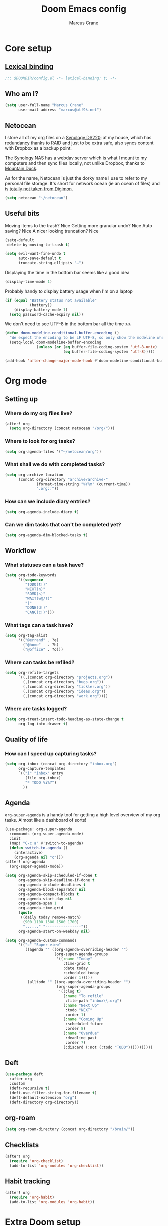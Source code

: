 :DOC-CONFIG:
#+startup: fold
#+property: header-args:emacs-lisp :tangle config.el
#+property: header-args :mkdirp yes :comments no
:END:

#+title: Doom Emacs config
#+author: Marcus Crane
#+email: marcus@utf9k.net

* Core setup
** [[https://www.gnu.org/software/emacs/manual/html_node/elisp/Lexical-Binding.html][Lexical binding]]
#+begin_src emacs-lisp
;;; $DOOMDIR/config.el -*- lexical-binding: t; -*-
#+end_src
** Who am I?

#+begin_src emacs-lisp
(setq user-full-name "Marcus Crane"
      user-mail-address "marcus@utf9k.net")
#+end_src
** Netocean
I store all of my org files on a [[https://www.synology.com/en-nz/products/DS220j][Synology DS220j]] at my house, which has redundancy thanks to RAID and just to be extra safe, also syncs content with Dropbox as a backup point.

The Synology NAS has a webdav server which is what I mount to my computers and then sync files locally, not unlike Dropbox, thanks to [[https://mountainduck.io/][Mountain Duck]].

As for the name, Netocean is just the dorky name I use to refer to my personal file storage. It's short for network ocean (ie an ocean of files) and is [[https://wikimon.net/Net_Ocean][totally not taken from Digimon]].

#+begin_src emacs-lisp
(setq netocean "~/netocean")
#+end_src
** Useful bits

Moving items to the trash? Nice
Getting more granular undo? Nice
Auto saving? Nice
A nicer looking truncation? Nice
#+begin_src emacs-lisp
(setq-default
 delete-by-moving-to-trash t)

(setq evil-want-fine-undo t
      auto-save-default t
      truncate-string-ellipsis "…")
#+end_src

Displaying the time in the bottom bar seems like a good idea

#+begin_src emacs-lisp
(display-time-mode 1)
#+end_src

Probably handy to display battery usage when I'm on a laptop

#+begin_src emacs-lisp
(if (equal "Battery status not available"
           (battery))
    (display-battery-mode 1)
  (setq password-cache-expiry nil))
#+end_src

We don't need to see UTF-8 in the bottom bar all the time [[https://tecosaur.github.io/emacs-config/config.html#theme-modeline][>>]]

#+begin_src emacs-lisp
(defun doom-modeline-conditional-buffer-encoding ()
  "We expect the encoding to be LF UTF-8, so only show the modeline when this is not the case"
  (setq-local doom-modeline-buffer-encoding
              (unless (or (eq buffer-file-coding-system 'utf-8-unix)
                          (eq buffer-file-coding-system 'utf-8)))))

(add-hook 'after-change-major-mode-hook #'doom-modeline-conditional-buffer-encoding)
#+end_src
* Org mode
** Setting up
*** Where do my org files live?
#+begin_src emacs-lisp
(after! org
  (setq org-directory (concat netocean "/org/")))
#+end_src
*** Where to look for org tasks?
#+begin_src emacs-lisp
(setq org-agenda-files '("~/netocean/org"))
#+end_src
*** What shall we do with completed tasks?
#+begin_src emacs-lisp
(setq org-archive-location
      (concat org-directory "archive/archive-"
              (format-time-string "%Y%m" (current-time))
              ".org::"))
#+end_src
*** How can we include diary entries?
#+begin_src emacs-lisp
(setq org-agenda-include-diary t)
#+end_src
*** Can we dim tasks that can't be completed yet?
#+begin_src emacs-lisp
(setq org-agenda-dim-blocked-tasks t)
#+end_src
** Workflow
*** What statuses can a task have?
#+begin_src emacs-lisp
(setq org-todo-keywords
      '((sequence
         "TODO(t!)"
         "NEXT(n)"
         "SOMD(s)"
         "WAIT(w@/!)"
         "|"
         "DONE(d!)"
         "CANC(c!)")))
#+end_src
*** What tags can a task have?
#+begin_src emacs-lisp
(setq org-tag-alist
      '(("@errand" . ?e)
        ("@home"   . ?h)
        ("@office" . ?o)))
#+end_src
*** Where can tasks be refiled?
#+begin_src emacs-lisp
(setq org-refile-targets
      `((,(concat org-directory "projects.org"))
        (,(concat org-directory "bugs.org"))
        (,(concat org-directory "tickler.org"))
        (,(concat org-directory "ideas.org"))
        (,(concat org-directory "work.org"))))
#+end_src
*** Where are tasks logged?
#+begin_src emacs-lisp
(setq org-treat-insert-todo-heading-as-state-change t
      org-log-into-drawer t)
#+end_src
** Quality of life
*** How can I speed up capturing tasks?
#+begin_src emacs-lisp
(setq org-inbox (concat org-directory "inbox.org")
      org-capture-templates
      `(("i" "inbox" entry
         (file org-inbox)
         "* TODO %i%?")
        ))
#+end_src
** Agenda
~org-super-agenda~ is a handy tool for getting a high level overview of my org tasks. Almost like a dashboard of sorts!
#+begin_src emacs-lisp
(use-package! org-super-agenda
  :commands (org-super-agenda-mode)
  :init
  (map! "C-c a" #'switch-to-agenda)
  (defun switch-to-agenda ()
    (interactive)
    (org-agenda nil "c")))
(after! org-agenda
  (org-super-agenda-mode))

(setq org-agenda-skip-scheduled-if-done t
      org-agenda-skip-deadline-if-done t
      org-agenda-include-deadlines t
      org-agenda-block-separator nil
      org-agenda-compact-blocks t
      org-agenda-start-day nil
      org-agenda-span 1
      org-agenda-time-grid
      (quote
       ((daily today remove-match)
        (900 1100 1300 1500 1700)
        "......" "----------------"))
      org-agenda-start-on-weekday nil)

(setq org-agenda-custom-commands
      '(("c" "Super view"
         ((agenda "" ((org-agenda-overriding-header "")
                      (org-super-agenda-groups
                       '((:name "Today"
                          :time-grid t
                          :date today
                          :scheduled today
                          :order 1)))))
          (alltodo "" ((org-agenda-overriding-header "")
                       (org-super-agenda-groups
                        '((:log t)
                          (:name "To refile"
                           :file-path "inbox\\.org")
                          (:name "Next Up"
                           :todo "NEXT"
                           :order 1)
                          (:name "Coming Up"
                           :scheduled future
                           :order 8)
                          (:name "Overdue"
                           :deadline past
                           :order 7)
                          (:discard (:not (:todo "TODO")))))))))))
#+end_src
** Deft
#+begin_src emacs-lisp
(use-package deft
  :after org
  :custom
  (deft-recursive t)
  (deft-use-filter-string-for-filename t)
  (deft-default-extension "org")
  (deft-directory org-directory))
#+end_src
** org-roam
#+begin_src emacs-lisp
(setq org-roam-directory (concat org-directory "/brain/"))
#+end_src
** Checklists
#+begin_src emacs-lisp
(after! org
  (require 'org-checklist)
  (add-to-list 'org-modules 'org-checklist))
#+end_src
** Habit tracking
#+begin_src emacs-lisp
(after! org
  (require 'org-habit)
  (add-to-list 'org-modules 'org-habit))
#+end_src
* Extra Doom setup
While still technically part of [[#core-setup][Core setup]], I've stuck this configuration at the bottom purely because of how long it is.

** What Doom modules do we want to initialise?
#+begin_src emacs-lisp :tangle init.el
;;; init.el -*- lexical-binding: t; -*-

;; This file controls what Doom modules are enabled and what order they load
;; in. Remember to run 'doom sync' after modifying it!

;; NOTE Press 'SPC h d h' (or 'C-h d h' for non-vim users) to access Doom's
;;      documentation. There you'll find a "Module Index" link where you'll find
;;      a comprehensive list of Doom's modules and what flags they support.

;; NOTE Move your cursor over a module's name (or its flags) and press 'K' (or
;;      'C-c c k' for non-vim users) to view its documentation. This works on
;;      flags as well (those symbols that start with a plus).
;;
;;      Alternatively, press 'gd' (or 'C-c c d') on a module to browse its
;;      directory (for easy access to its source code).

(doom! :input
       ;;chinese
       ;;japanese
       ;;layout            ; auie,ctsrnm is the superior home row

       :completion
       company           ; the ultimate code completion backend
       ;;helm              ; the *other* search engine for love and life
       ;;ido               ; the other *other* search engine...
       ivy               ; a search engine for love and life

       :ui
       deft              ; notational velocity for Emacs
       doom              ; what makes DOOM look the way it does
       doom-dashboard    ; a nifty splash screen for Emacs
       doom-quit         ; DOOM quit-message prompts when you quit Emacs
       (emoji +unicode)  ; 🙂
       ;;fill-column       ; a `fill-column' indicator
       hl-todo           ; highlight TODO/FIXME/NOTE/DEPRECATED/HACK/REVIEW
       ;;hydra
       ;;indent-guides     ; highlighted indent columns
       (ligatures +extra)  ; ligatures and symbols to make your code pretty again
       ;;minimap           ; show a map of the code on the side
       modeline          ; snazzy, Atom-inspired modeline, plus API
       ;;nav-flash         ; blink cursor line after big motions
       ;;neotree           ; a project drawer, like NERDTree for vim
       ophints           ; highlight the region an operation acts on
       (popup +defaults)   ; tame sudden yet inevitable temporary windows
       ;;tabs              ; a tab bar for Emacs
       treemacs            ; a project drawer, like neotree but cooler
       ;;unicode           ; extended unicode support for various languages
       vc-gutter         ; vcs diff in the fringe
       vi-tilde-fringe   ; fringe tildes to mark beyond EOB
       ;;window-select     ; visually switch windows
       ;;workspaces        ; tab emulation, persistence & separate workspaces
       ;;zen               ; distraction-free coding or writing

       :editor
       (evil +everywhere); come to the dark side, we have cookies
       file-templates    ; auto-snippets for empty files
       fold              ; (nigh) universal code folding
       (format +onsave)  ; automated prettiness
       ;;god               ; run Emacs commands without modifier keys
       ;;lispy             ; vim for lisp, for people who don't like vim
       ;;multiple-cursors  ; editing in many places at once
       ;;objed             ; text object editing for the innocent
       ;;parinfer          ; turn lisp into python, sort of
       ;;rotate-text       ; cycle region at point between text candidates
       snippets          ; my elves. They type so I don't have to
       ;;word-wrap         ; soft wrapping with language-aware indent

       :emacs
       dired             ; making dired pretty [functional]
       electric          ; smarter, keyword-based electric-indent
       ;;ibuffer         ; interactive buffer management
       (undo +tree)      ; persistent, smarter undo for your inevitable mistakes TODO: Check extra config suggestions
       vc                ; version-control and Emacs, sitting in a tree

       :term
       ;;eshell            ; the elisp shell that works everywhere
       ;;shell             ; simple shell REPL for Emacs
       ;;term              ; basic terminal emulator for Emacs
       vterm             ; the best terminal emulation in Emacs

       :checkers
       syntax              ; tasing you for every semicolon you forget
       ;;spell             ; tasing you for misspelling mispelling
       ;;grammar           ; tasing grammar mistake every you make

       :tools
       ;;ansible
       debugger          ; FIXME stepping through code, to help you add bugs
       ;;direnv
       docker
       editorconfig      ; let someone else argue about tabs vs spaces
       ;;ein               ; tame Jupyter notebooks with emacs
       (eval +overlay)     ; run code, run (also, repls)
       ;;gist              ; interacting with github gists
       lookup              ; navigate your code and its documentation
       lsp
       magit             ; a git porcelain for Emacs
       ;;make              ; run make tasks from Emacs
       ;;pass              ; password manager for nerds
       ;;pdf               ; pdf enhancements
       ;;prodigy           ; FIXME managing external services & code builders
       ;;rgb               ; creating color strings
       ;;taskrunner        ; taskrunner for all your projects
       ;;terraform         ; infrastructure as code
       ;;tmux              ; an API for interacting with tmux
       ;;upload            ; map local to remote projects via ssh/ftp

       :os
       (:if IS-MAC macos)  ; improve compatibility with macOS
       ;;tty               ; improve the terminal Emacs experience

       :lang
       ;;agda              ; types of types of types of types...
       ;;cc                ; C/C++/Obj-C madness
       ;;clojure           ; java with a lisp
       ;;common-lisp       ; if you've seen one lisp, you've seen them all
       ;;coq               ; proofs-as-programs
       ;;crystal           ; ruby at the speed of c
       ;;csharp            ; unity, .NET, and mono shenanigans
       data              ; config/data formats
       ;;(dart +flutter)   ; paint ui and not much else
       ;;elixir            ; erlang done right
       ;;elm               ; care for a cup of TEA?
       emacs-lisp        ; drown in parentheses
       ;;erlang            ; an elegant language for a more civilized age
       ;;ess               ; emacs speaks statistics
       ;;faust             ; dsp, but you get to keep your soul
       ;;fsharp            ; ML stands for Microsoft's Language
       ;;fstar             ; (dependent) types and (monadic) effects and Z3
       ;;gdscript          ; the language you waited for
       (go +lsp)         ; the hipster dialect
       ;;(haskell +dante)  ; a language that's lazier than I am
       ;;hy                ; readability of scheme w/ speed of python
       ;;idris             ; a language you can depend on
       json              ; At least it ain't XML
       ;;(java +meghanada) ; the poster child for carpal tunnel syndrome
       (javascript +lsp)   ; all(hope(abandon(ye(who(enter(here))))))
       ;;julia             ; a better, faster MATLAB
       ;;kotlin            ; a better, slicker Java(Script)
       ;;latex             ; writing papers in Emacs has never been so fun
       ;;lean
       ;;factor
       ledger            ; an accounting system in Emacs
       ;;lua               ; one-based indices? one-based indices
       markdown          ; writing docs for people to ignore
       ;;nim               ; python + lisp at the speed of c
       ;;nix               ; I hereby declare "nix geht mehr!"
       ;;ocaml             ; an objective camel
       (org
        +roam)       ; organize your plain life in plain text
       ;;php               ; perl's insecure younger brother
       ;;plantuml          ; diagrams for confusing people more
       ;;purescript        ; javascript, but functional
       (python +lsp)       ; beautiful is better than ugly
       ;;qt                ; the 'cutest' gui framework ever
       ;;racket            ; a DSL for DSLs
       ;;raku              ; the artist formerly known as perl6
       rest              ; Emacs as a REST client
       ;;rst               ; ReST in peace
       ;;(ruby +rails)     ; 1.step {|i| p "Ruby is #{i.even? ? 'love' : 'life'}"}
       ;;rust              ; Fe2O3.unwrap().unwrap().unwrap().unwrap()
       ;;scala             ; java, but good
       ;;scheme            ; a fully conniving family of lisps
       sh                ; she sells {ba,z,fi}sh shells on the C xor
       ;;sml
       ;;solidity          ; do you need a blockchain? No.
       ;;swift             ; who asked for emoji variables?
       ;;terra             ; Earth and Moon in alignment for performance.
       web               ; the tubes
       yaml              ; JSON, but readable

       :email
       ;;(mu4e +gmail)
       ;;notmuch
       ;;(wanderlust +gmail)

       :app
       ;;calendar
       everywhere        ; *leave* Emacs!? You must be joking
       ;;irc               ; how neckbeards socialize
       ;;(rss +org)        ; emacs as an RSS reader
       ;;twitter           ; twitter client https://twitter.com/vnought

       :config
       ;;literate
       (default +bindings +smartparens))
#+end_src
** What extra packages do we want to install?
#+begin_src emacs-lisp :tangle packages.el
;; -*- no-byte-compile: t; -*-
;;; $DOOMDIR/packages.el

;; To install a package with Doom you must declare them here and run 'doom sync'
;; on the command line, then restart Emacs for the changes to take effect -- or
;; use 'M-x doom/reload'.


;; To install SOME-PACKAGE from MELPA, ELPA or emacsmirror:
                                        ;(package! some-package)

;; To install a package directly from a remote git repo, you must specify a
;; `:recipe'. You'll find documentation on what `:recipe' accepts here:
;; https://github.com/raxod502/straight.el#the-recipe-format
                                        ;(package! another-package
                                        ;  :recipe (:host github :repo "username/repo"))

;; If the package you are trying to install does not contain a PACKAGENAME.el
;; file, or is located in a subdirectory of the repo, you'll need to specify
;; `:files' in the `:recipe':
                                        ;(package! this-package
                                        ;  :recipe (:host github :repo "username/repo"
                                        ;           :files ("some-file.el" "src/lisp/*.el")))

;; If you'd like to disable a package included with Doom, you can do so here
;; with the `:disable' property:
                                        ;(package! builtin-package :disable t)

;; You can override the recipe of a built in package without having to specify
;; all the properties for `:recipe'. These will inherit the rest of its recipe
;; from Doom or MELPA/ELPA/Emacsmirror:
                                        ;(package! builtin-package :recipe (:nonrecursive t))
                                        ;(package! builtin-package-2 :recipe (:repo "myfork/package"))

;; Specify a `:branch' to install a package from a particular branch or tag.
;; This is required for some packages whose default branch isn't 'master' (which
;; our package manager can't deal with; see raxod502/straight.el#279)
                                        ;(package! builtin-package :recipe (:branch "develop"))

;; Use `:pin' to specify a particular commit to install.
                                        ;(package! builtin-package :pin "1a2b3c4d5e")


;; Doom's packages are pinned to a specific commit and updated from release to
;; release. The `unpin!' macro allows you to unpin single packages...
                                        ;(unpin! pinned-package)
;; ...or multiple packages
                                        ;(unpin! pinned-package another-pinned-package)
;; ...Or *all* packages (NOT RECOMMENDED; will likely break things)
                                        ;(unpin! t)
(package! org-mac-iCal
  :recipe (:host github :repo "terjesannum/org-mac-iCal"))
(package! org-super-agenda)
#+end_src

* Local variables
In lieu of using Doom Emacs to automatically tangle this file, I instead just invoke ~org-babel-tangle~ anytime I save the file.
# Local Variables:
# eval: (add-hook 'after-save-hook (lambda ()(org-babel-tangle)) nil t)
# End:
